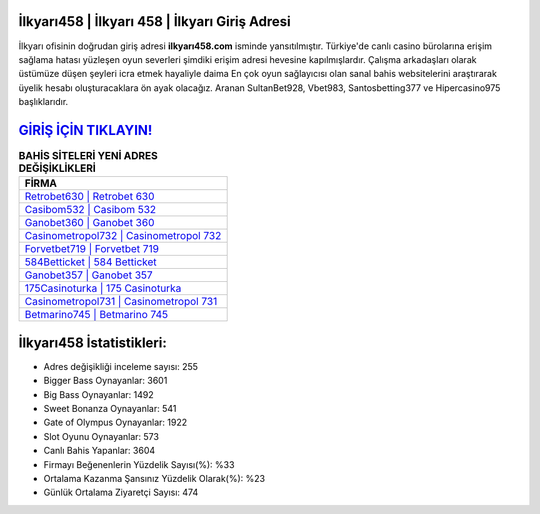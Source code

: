 ﻿İlkyarı458 | İlkyarı 458 | İlkyarı Giriş Adresi
===================================

.. image:: images/ilkyari-giris.jpg
   :width: 600
   
İlkyarı ofisinin doğrudan giriş adresi **ilkyarı458.com** isminde yansıtılmıştır. Türkiye'de canlı casino bürolarına erişim sağlama hatası yüzleşen oyun severleri şimdiki erişim adresi hevesine kapılmışlardır. Çalışma arkadaşları olarak üstümüze düşen şeyleri icra etmek hayaliyle daima En çok oyun sağlayıcısı olan sanal bahis websitelerini araştırarak üyelik hesabı oluşturacaklara ön ayak olacağız. Aranan SultanBet928, Vbet983, Santosbetting377 ve Hipercasino975 başlıklarıdır.

`GİRİŞ İÇİN TIKLAYIN! <https://cutt.ly/QwVVg2Vk>`_
==============

.. list-table:: **BAHİS SİTELERİ YENİ ADRES DEĞİŞİKLİKLERİ**
   :widths: 100
   :header-rows: 1

   * - FİRMA
   * - `Retrobet630 | Retrobet 630 <retrobet630-retrobet-630-retrobet-giris-adresi.html>`_
   * - `Casibom532 | Casibom 532 <casibom532-casibom-532-casibom-giris-adresi.html>`_
   * - `Ganobet360 | Ganobet 360 <ganobet360-ganobet-360-ganobet-giris-adresi.html>`_	 
   * - `Casinometropol732 | Casinometropol 732 <casinometropol732-casinometropol-732-casinometropol-giris-adresi.html>`_	 
   * - `Forvetbet719 | Forvetbet 719 <forvetbet719-forvetbet-719-forvetbet-giris-adresi.html>`_ 
   * - `584Betticket | 584 Betticket <584betticket-584-betticket-betticket-giris-adresi.html>`_
   * - `Ganobet357 | Ganobet 357 <ganobet357-ganobet-357-ganobet-giris-adresi.html>`_	 
   * - `175Casinoturka | 175 Casinoturka <175casinoturka-175-casinoturka-casinoturka-giris-adresi.html>`_
   * - `Casinometropol731 | Casinometropol 731 <casinometropol731-casinometropol-731-casinometropol-giris-adresi.html>`_
   * - `Betmarino745 | Betmarino 745 <betmarino745-betmarino-745-betmarino-giris-adresi.html>`_
	 
İlkyarı458 İstatistikleri:
===================================	 
* Adres değişikliği inceleme sayısı: 255
* Bigger Bass Oynayanlar: 3601
* Big Bass Oynayanlar: 1492
* Sweet Bonanza Oynayanlar: 541
* Gate of Olympus Oynayanlar: 1922
* Slot Oyunu Oynayanlar: 573
* Canlı Bahis Yapanlar: 3604
* Firmayı Beğenenlerin Yüzdelik Sayısı(%): %33
* Ortalama Kazanma Şansınız Yüzdelik Olarak(%): %23
* Günlük Ortalama Ziyaretçi Sayısı: 474

